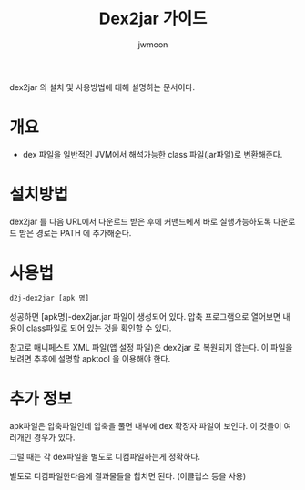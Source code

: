 #+TITLE: Dex2jar 가이드
#+AUTHOR: jwmoon

dex2jar 의 설치 및 사용방법에 대해 설명하는 문서이다. 

* 개요
- dex 파일을 일반적인 JVM에서 해석가능한 class 파일(jar파일)로 변환해준다.

* 설치방법
dex2jar 를 다음 URL에서 다운로드 받은 후에 커맨드에서 바로 실행가능하도록 다운로드 받은 경로는 PATH 에 추가해준다.



* 사용법
#+BEGIN_SRC bash
d2j-dex2jar [apk 명]
#+END_SRC

성공하면 [apk명]-dex2jar.jar 파일이 생성되어 있다. 압축 프로그램으로 열어보면 내용이 class파일로 되어 있는 것을 확인할 수 있다. 

참고로 매니페스트 XML 파일(앱 설정 파일)은  dex2jar 로 복원되지 않는다. 이 파일을 보려면 추후에 설명할 apktool 을 이용해야 한다.


* 추가 정보 
apk파일은 압축파일인데 압축을 풀면 내부에 dex 확장자 파일이 보인다. 이 것들이 여러개인 경우가 있다. 

그럴 때는 각 dex파일을 별도로 디컴파일하는게 정확하다. 

별도로 디컴파일한다음에 결과물들을 합치면 된다. (이클립스 등을 사용)




